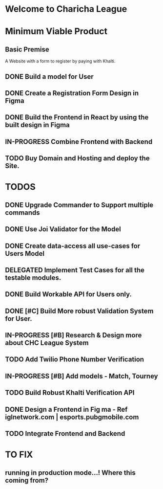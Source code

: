 
* Welcome to Charicha League  


* Minimum Viable Product
** Basic Premise
   A Website with a form to register by paying with Khalti.

** DONE Build a model for User
** DONE Create a Registration Form Design in Figma    
** DONE Build the Frontend in React by using the built design in Figma
** IN-PROGRESS Combine Frontend with Backend
** TODO Buy Domain and Hosting and deploy the Site.    

   
* TODOS
** DONE Upgrade Commander to Support multiple commands
** DONE Use Joi Validator for the Model
** DONE Create data-access all use-cases for Users Model    
** DELEGATED Implement Test Cases for all the testable modules.
** DONE Build Workable API for Users only.
** DONE [#C] Build More robust Validation System for User.
** IN-PROGRESS [#B] Research & Design more about CHC League System
** TODO Add Twilio Phone Number Verification
** IN-PROGRESS [#B] Add models - Match, Tourney
** TODO Build Robust Khalti Verification API
** DONE Design a Frontend in Fig  ma - Ref iglnetwork.com | esports.pubgmobile.com
** TODO Integrate Frontend and Backend 


* TO FIX
** running in production mode...! Where this coming from?  
